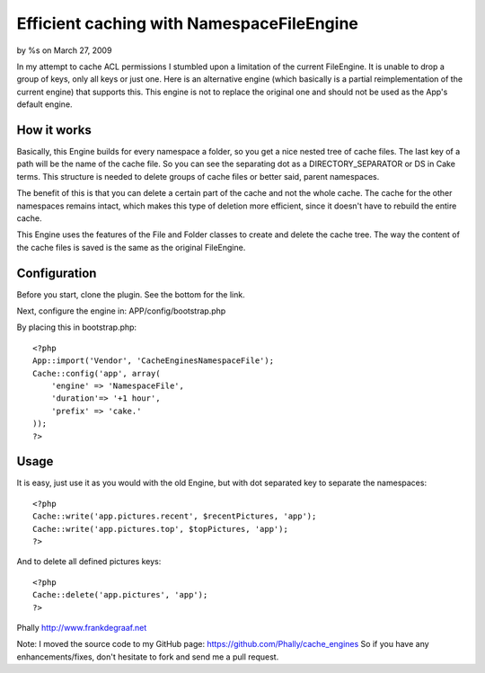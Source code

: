 

Efficient caching with NamespaceFileEngine
==========================================

by %s on March 27, 2009

In my attempt to cache ACL permissions I stumbled upon a limitation of
the current FileEngine. It is unable to drop a group of keys, only all
keys or just one. Here is an alternative engine (which basically is a
partial reimplementation of the current engine) that supports this.
This engine is not to replace the original one and should not be used
as the App's default engine.


How it works
~~~~~~~~~~~~
Basically, this Engine builds for every namespace a folder, so you get
a nice nested tree of cache files. The last key of a path will be the
name of the cache file. So you can see the separating dot as a
DIRECTORY_SEPARATOR or DS in Cake terms. This structure is needed to
delete groups of cache files or better said, parent namespaces.

The benefit of this is that you can delete a certain part of the cache
and not the whole cache. The cache for the other namespaces remains
intact, which makes this type of deletion more efficient, since it
doesn't have to rebuild the entire cache.

This Engine uses the features of the File and Folder classes to create
and delete the cache tree. The way the content of the cache files is
saved is the same as the original FileEngine.


Configuration
~~~~~~~~~~~~~
Before you start, clone the plugin. See the bottom for the link.

Next, configure the engine in:
APP/config/bootstrap.php

By placing this in bootstrap.php:

::

    <?php
    App::import('Vendor', 'CacheEnginesNamespaceFile');
    Cache::config('app', array(
        'engine' => 'NamespaceFile',
        'duration'=> '+1 hour',
        'prefix' => 'cake.'
    ));
    ?>



Usage
~~~~~
It is easy, just use it as you would with the old Engine, but with dot
separated key to separate the namespaces:

::

    <?php
    Cache::write('app.pictures.recent', $recentPictures, 'app');
    Cache::write('app.pictures.top', $topPictures, 'app');
    ?>

And to delete all defined pictures keys:

::

    <?php
    Cache::delete('app.pictures', 'app');
    ?>

Phally
`http://www.frankdegraaf.net`_

Note: I moved the source code to my GitHub page:
`https://github.com/Phally/cache_engines`_
So if you have any enhancements/fixes, don't hesitate to fork and send
me a pull request.

.. _https://github.com/Phally/cache_engines: https://github.com/Phally/cache_engines
.. _http://www.frankdegraaf.net: http://www.frankdegraaf.net/
.. meta::
    :title: Efficient caching with NamespaceFileEngine
    :description: CakePHP Article related to caching,efficient,file,alternative,phally,namespace,Snippets
    :keywords: caching,efficient,file,alternative,phally,namespace,Snippets
    :copyright: Copyright 2009 
    :category: snippets

